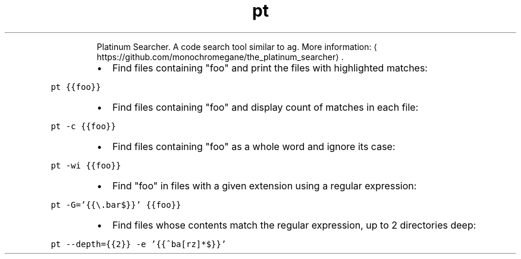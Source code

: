 .TH pt
.PP
.RS
Platinum Searcher.
A code search tool similar to \fB\fCag\fR\&.
More information: \[la]https://github.com/monochromegane/the_platinum_searcher\[ra]\&.
.RE
.RS
.IP \(bu 2
Find files containing "foo" and print the files with highlighted matches:
.RE
.PP
\fB\fCpt {{foo}}\fR
.RS
.IP \(bu 2
Find files containing "foo" and display count of matches in each file:
.RE
.PP
\fB\fCpt \-c {{foo}}\fR
.RS
.IP \(bu 2
Find files containing "foo" as a whole word and ignore its case:
.RE
.PP
\fB\fCpt \-wi {{foo}}\fR
.RS
.IP \(bu 2
Find "foo" in files with a given extension using a regular expression:
.RE
.PP
\fB\fCpt \-G='{{\\.bar$}}' {{foo}}\fR
.RS
.IP \(bu 2
Find files whose contents match the regular expression, up to 2 directories deep:
.RE
.PP
\fB\fCpt \-\-depth={{2}} \-e '{{^ba[rz]*$}}'\fR
